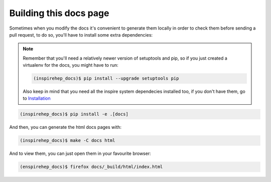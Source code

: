..
    This file is part of INSPIRE.
    Copyright (C) 2016 CERN.

    INSPIRE is free software; you can redistribute it
    and/or modify it under the terms of the GNU General Public License as
    published by the Free Software Foundation; either version 2 of the
    License, or (at your option) any later version.

    INSPIRE is distributed in the hope that it will be
    useful, but WITHOUT ANY WARRANTY; without even the implied warranty of
    MERCHANTABILITY or FITNESS FOR A PARTICULAR PURPOSE.  See the GNU
    General Public License for more details.

    You should have received a copy of the GNU General Public License
    along with INSPIRE; if not, write to the
    Free Software Foundation, Inc., 59 Temple Place, Suite 330, Boston,
    MA 02111-1307, USA.

    In applying this license, CERN does not
    waive the privileges and immunities granted to it by virtue of its status
    as an Intergovernmental Organization or submit itself to any jurisdiction.


Building this docs page
========================

Sometimes when you modify the docs it's convenient to generate them locally in
order to check them before sending a pull request, to do so, you'll have to
install some extra dependencies:


.. note::

    Remember that you'll need a relatively newer version of setuptools and
    pip, so if you just created a virtualenv for the docs, you might have to
    run:

    .. code-block:: console

        (inspirehep_docs)$ pip install --upgrade setuptools pip

    Also keep in mind that you need all the inspire system dependecies
    installed too, if you don't have them, go to Installation_

.. code-block:: console

    (inspirehep_docs)$ pip install -e .[docs]

And then, you can generate the html docs pages with:

.. code-block:: console

    (inspirehep_docs)$ make -C docs html

And to view them, you can just open them in your favourite browser:

.. code-block:: console

    (enspirehep_docs)$ firefox docs/_build/html/index.html


.. _Installation: installation.html
